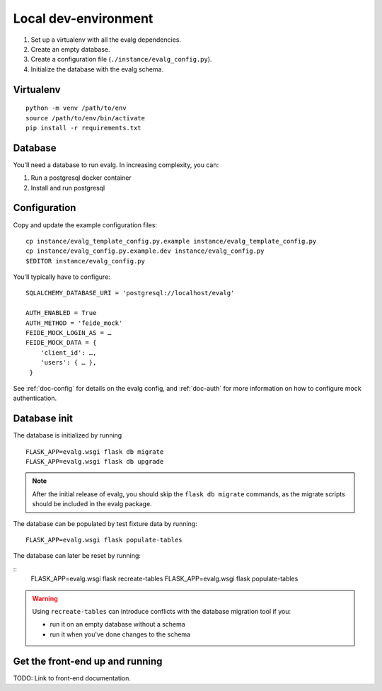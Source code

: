 .. highlight:: bash

Local dev-environment
=====================

#. Set up a virtualenv with all the evalg dependencies.
#. Create an empty database.
#. Create a configuration file (``./instance/evalg_config.py``).
#. Initialize the database with the evalg schema.


Virtualenv
----------

::

  python -m venv /path/to/env
  source /path/to/env/bin/activate
  pip install -r requirements.txt


Database
--------
You'll need a database to run evalg.  In increasing complexity, you can:

#. Run a postgresql docker container
#. Install and run postgresql

.. todo::
   Describe *short* what needs to be done to set up a database, how to configure
   the database connection, and how to apply the schema and basic data?


Configuration
-------------
Copy and update the example configuration files:

::

  cp instance/evalg_template_config.py.example instance/evalg_template_config.py
  cp instance/evalg_config.py.example.dev instance/evalg_config.py
  $EDITOR instance/evalg_config.py


You'll typically have to configure:

::

  SQLALCHEMY_DATABASE_URI = 'postgresql://localhost/evalg'

  AUTH_ENABLED = True
  AUTH_METHOD = 'feide_mock'
  FEIDE_MOCK_LOGIN_AS = …
  FEIDE_MOCK_DATA = {
      'client_id': …,
      'users': { … },
   }


See :ref:`doc-config` for details on the evalg config, and :ref:`doc-auth` for
more information on how to configure mock authentication.

Database init
-------------

The database is initialized by running

::

  FLASK_APP=evalg.wsgi flask db migrate
  FLASK_APP=evalg.wsgi flask db upgrade

.. note::
   After the initial release of evalg, you should skip the ``flask db migrate``
   commands, as the migrate scripts should be included in the evalg package.


The database can be populated by test fixture data by running:

::

  FLASK_APP=evalg.wsgi flask populate-tables

The database can later be reset by running:

::
  FLASK_APP=evalg.wsgi flask recreate-tables
  FLASK_APP=evalg.wsgi flask populate-tables

.. warning::
   Using ``recreate-tables`` can introduce conflicts with the database migration
   tool if you:

   - run it on an empty database without a schema
   - run it when you've done changes to the schema


Get the front-end up and running
--------------------------------
TODO: Link to front-end documentation.
